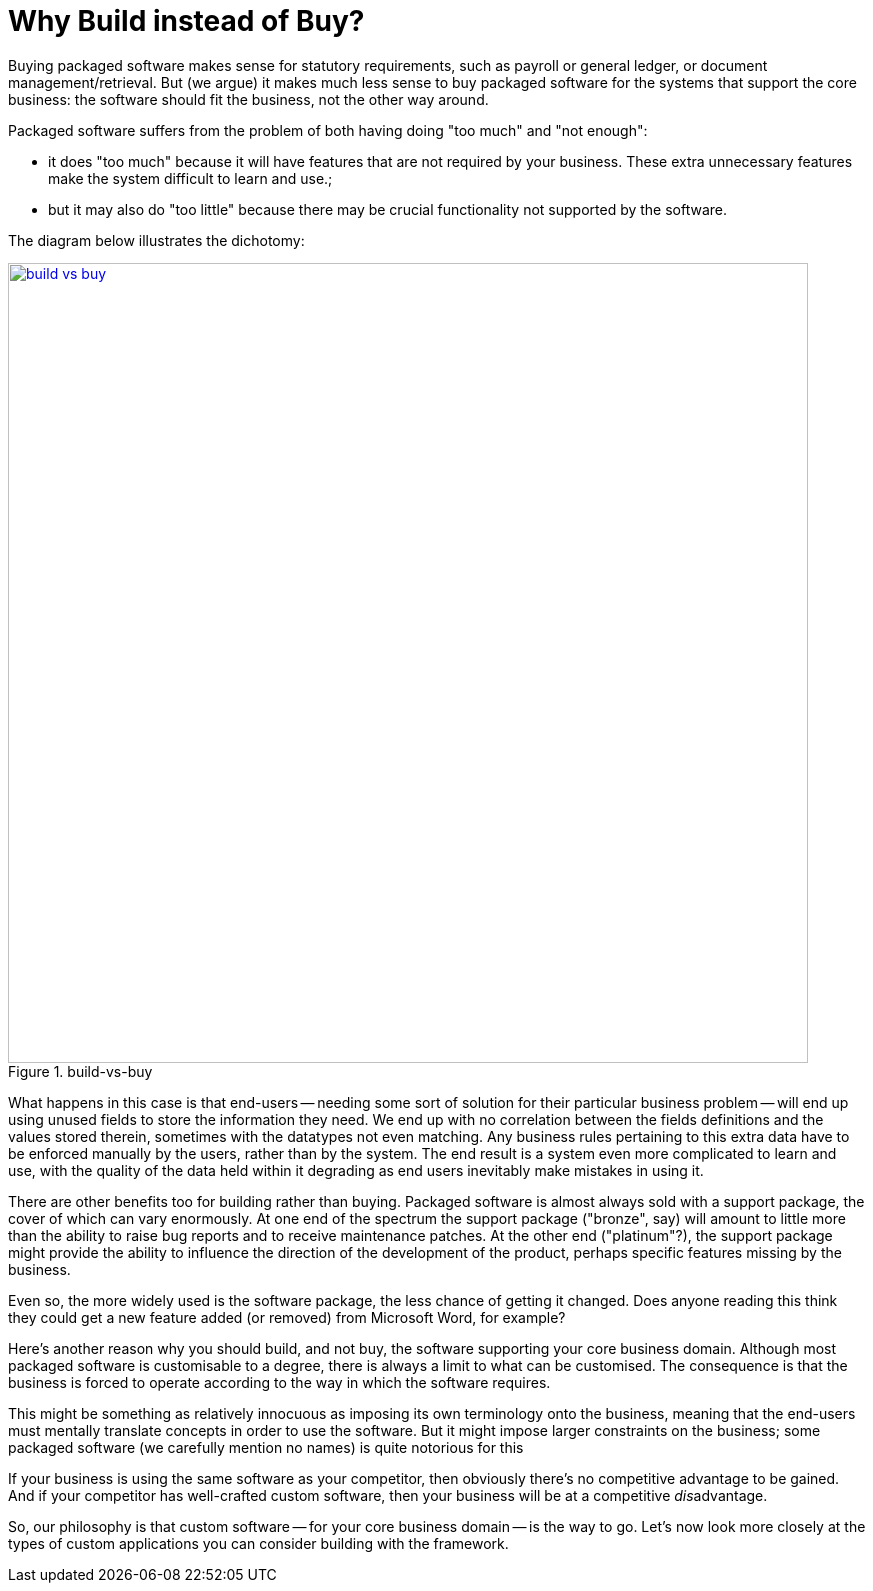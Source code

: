 [[build-not-buy]]
= Why Build instead of Buy?
:Notice: Licensed to the Apache Software Foundation (ASF) under one or more contributor license agreements. See the NOTICE file distributed with this work for additional information regarding copyright ownership. The ASF licenses this file to you under the Apache License, Version 2.0 (the "License"); you may not use this file except in compliance with the License. You may obtain a copy of the License at. http://www.apache.org/licenses/LICENSE-2.0 . Unless required by applicable law or agreed to in writing, software distributed under the License is distributed on an "AS IS" BASIS, WITHOUT WARRANTIES OR  CONDITIONS OF ANY KIND, either express or implied. See the License for the specific language governing permissions and limitations under the License.
:page-partial:




Buying packaged software makes sense for statutory requirements, such as payroll or general ledger, or document management/retrieval.
But (we argue) it makes much less sense to buy packaged software for the systems that support the core business: the software should fit the business, not the other way around.

Packaged software suffers from the problem of both having doing "too much" and "not enough":

* it does "too much" because it will have features that are not required by your business.
These extra unnecessary features make the system difficult to learn and use.;

* but it may also do "too little" because there may be crucial functionality not supported by the software.

The diagram below illustrates the dichotomy:

.build-vs-buy
image::core-concepts/philosophy/build-vs-buy.png[width="800px",link="{imagesdir}/core-concepts/philosophy/build-vs-buy.png"]

What happens in this case is that end-users -- needing some sort of solution for their particular business problem -- will end up using unused fields to store the information they need.
We end up with no correlation between the fields definitions and the values stored therein, sometimes with the datatypes not even matching.
Any business rules pertaining to this extra data have to be enforced manually by the users, rather than by the system.
The end result is a system even more complicated to learn and use, with the quality of the data held within it degrading as end users inevitably make mistakes in using it.

There are other benefits too for building rather than buying.
Packaged software is almost always sold with a support package, the cover of which can vary enormously.
At one end of the spectrum the support package ("bronze", say) will amount to little more than the ability to raise bug reports and to receive maintenance patches.
At the other end ("platinum"?), the support package might provide the ability to influence the direction of the development of the product, perhaps specific features missing by the business.

Even so, the more widely used is the software package, the less chance of getting it changed.
Does anyone reading this think they could get a new feature added (or removed) from Microsoft Word, for example?

Here's another reason why you should build, and not buy, the software supporting your core business domain.
Although most packaged software is customisable to a degree, there is always a limit to what can be customised.
The consequence is that the business is forced to operate according to the way in which the software requires.

This might be something as relatively innocuous as imposing its own terminology onto the business, meaning that the end-users must mentally translate concepts in order to use the software.
But it might impose larger constraints on the business; some packaged software (we carefully mention no names) is quite notorious for this

If your business is using the same software as your competitor, then obviously there's no competitive advantage to be gained.
And if your competitor has well-crafted custom software, then your business will be at a competitive __dis__advantage.

So, our philosophy is that custom software -- for your core business domain -- is the way to go.
Let's now look more closely at the types of custom applications you can consider building with the framework.


